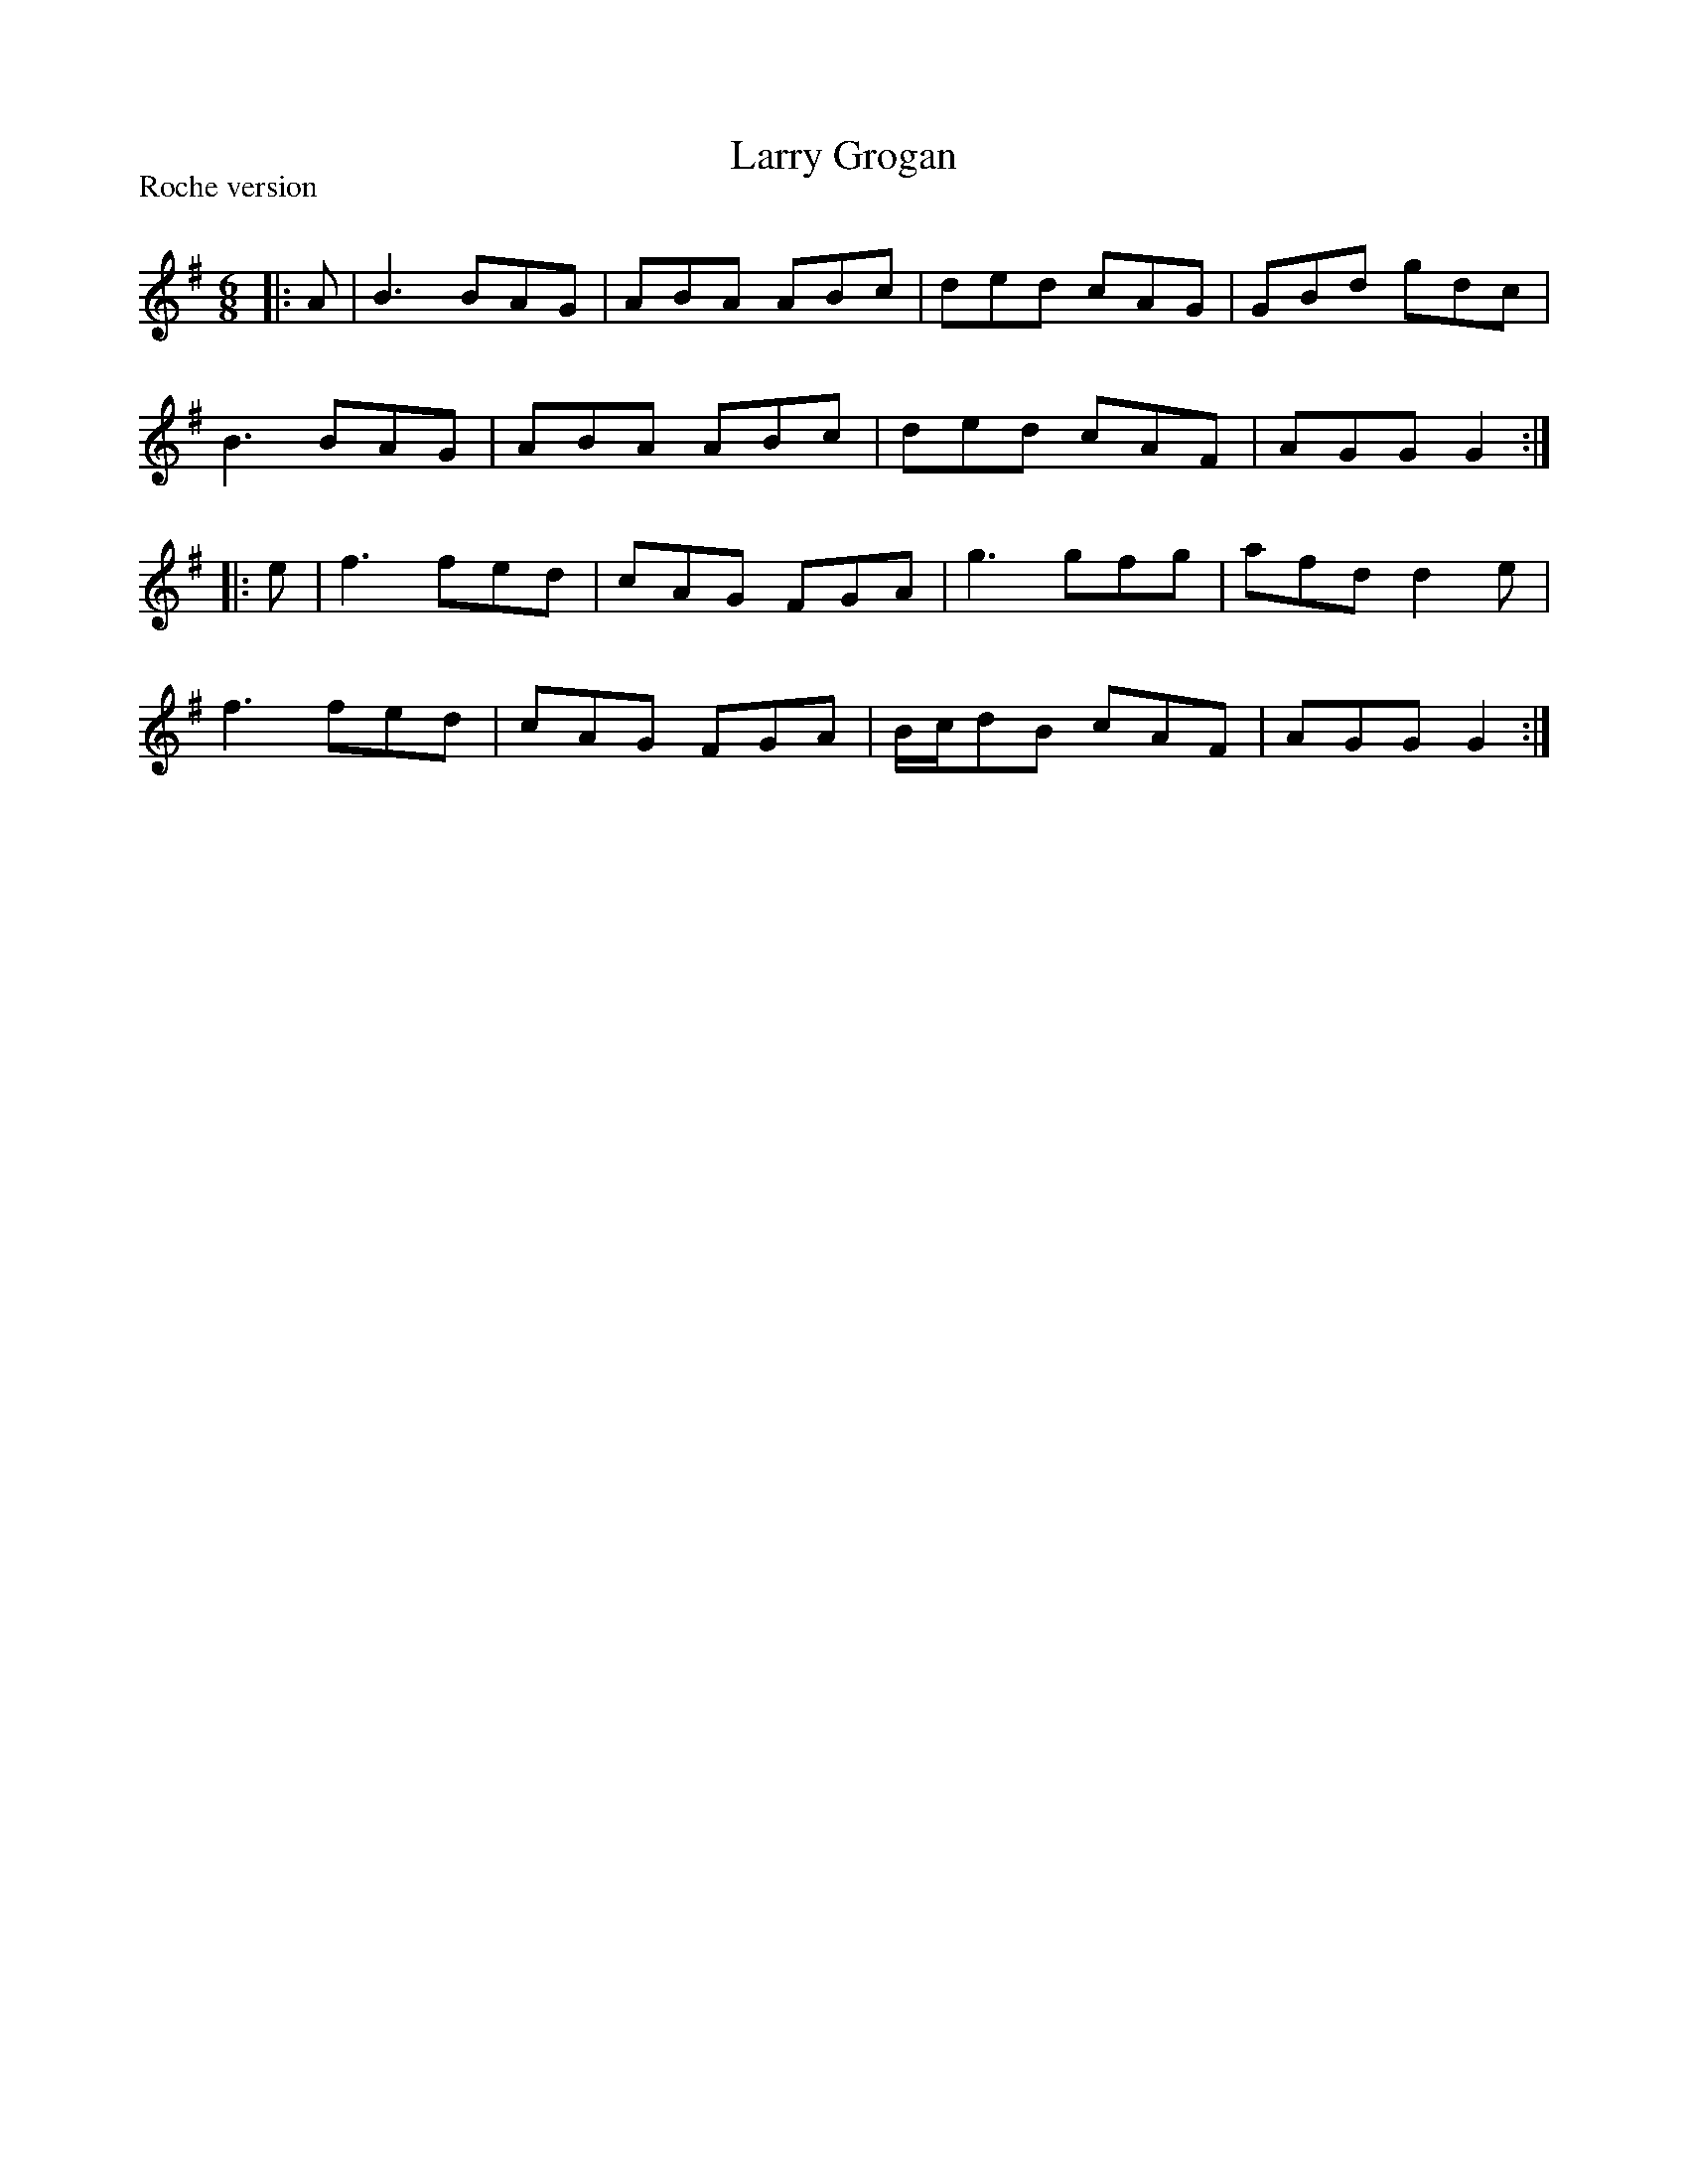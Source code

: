 X:1
T: Larry Grogan
P:Roche version
R:Jig
Q:180
K:G
M:6/8
L:1/16
|:A2|B6 B2A2G2|A2B2A2 A2B2c2|d2e2d2 c2A2G2|G2B2d2 g2d2c2|
B6 B2A2G2|A2B2A2 A2B2c2|d2e2d2 c2A2F2|A2G2G2 G4:|
|:e2|f6 f2e2d2|c2A2G2 F2G2A2|g6 g2f2g2|a2f2d2 d4e2|
f6 f2e2d2|c2A2G2 F2G2A2|Bcd2B2 c2A2F2|A2G2G2 G4:|
